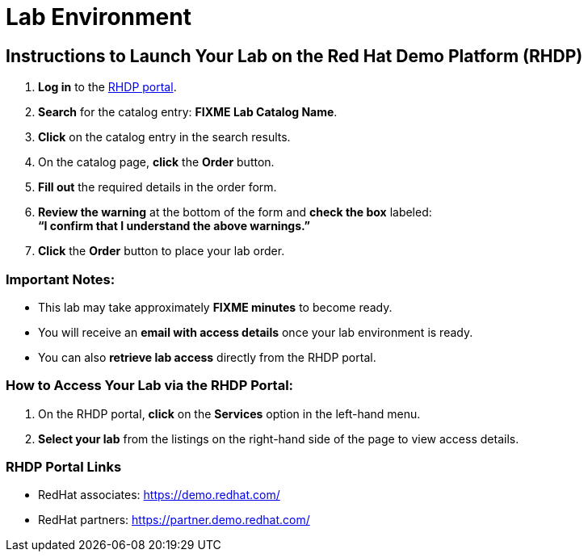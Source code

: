 = Lab Environment

== Instructions to Launch Your Lab on the Red Hat Demo Platform (RHDP)

. **Log in** to the xref:#RHDP-Portal-Links[RHDP portal].
. **Search** for the catalog entry: **FIXME Lab Catalog Name**.
. **Click** on the catalog entry in the search results.
. On the catalog page, **click** the **Order** button.
. **Fill out** the required details in the order form.
. **Review the warning** at the bottom of the form and **check the box** labeled: +
   *“I confirm that I understand the above warnings.”*
. **Click** the **Order** button to place your lab order.

=== Important Notes:
- This lab may take approximately **FIXME minutes** to become ready.
- You will receive an **email with access details** once your lab environment is ready.
- You can also **retrieve lab access** directly from the RHDP portal.

=== How to Access Your Lab via the RHDP Portal:
. On the RHDP portal, **click** on the **Services** option in the left-hand menu.
. **Select your lab** from the listings on the right-hand side of the page to view access details.

[[RHDP-Portal-Links]]
=== RHDP Portal Links
- RedHat associates: https://demo.redhat.com/[https://demo.redhat.com/,window=_blank]
- RedHat partners: https://partner.demo.redhat.com/[https://partner.demo.redhat.com/,window=_blank]

